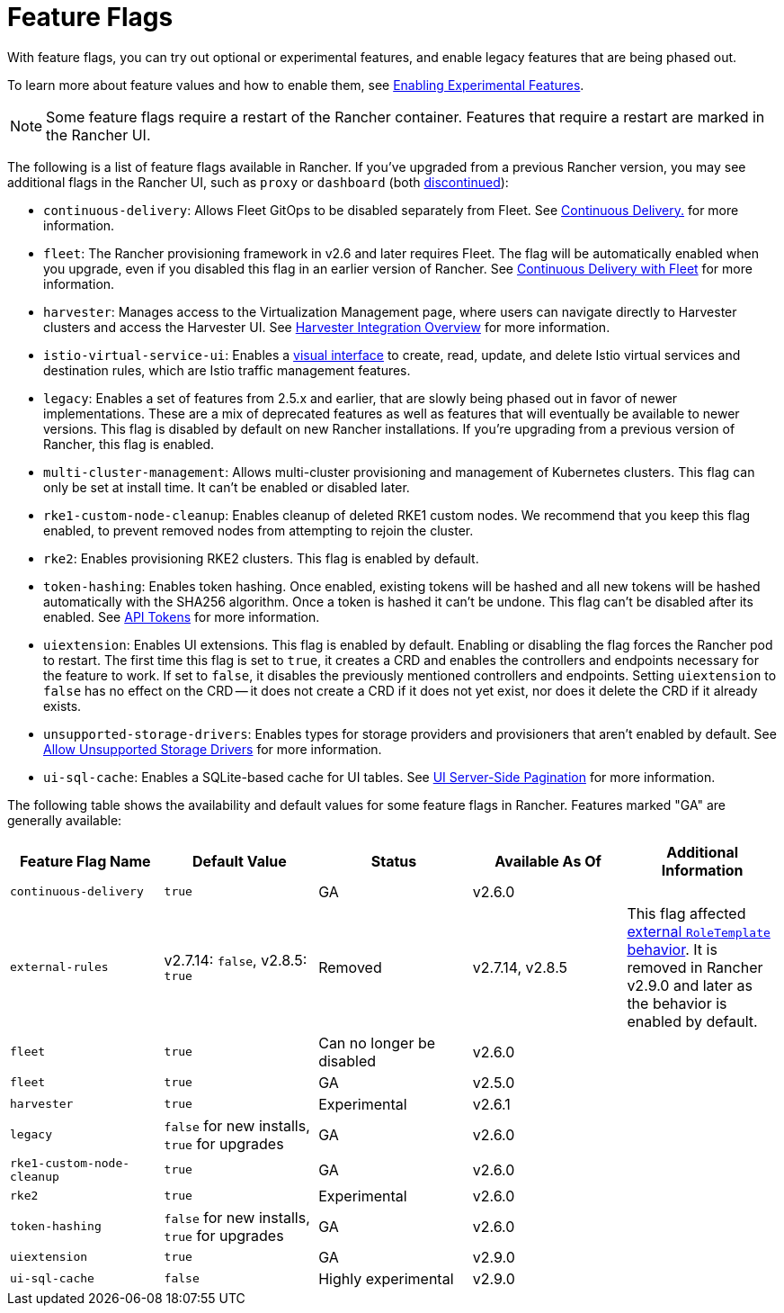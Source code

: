 = Feature Flags

With feature flags, you can try out optional or experimental features, and enable legacy features that are being phased out.

To learn more about feature values and how to enable them, see xref:../../../how-to-guides/advanced-user-guides/enable-experimental-features/enable-experimental-features.adoc[Enabling Experimental Features].

[NOTE]
====

Some feature flags require a restart of the Rancher container. Features that require a restart are marked in the Rancher UI.
====


The following is a list of feature flags available in Rancher. If you've upgraded from a previous Rancher version, you may see additional flags in the Rancher UI, such as `proxy` or `dashboard` (both xref:/versioned_docs/version-2.5/reference-guides/installation-references/feature-flags.adoc[discontinued]):

* `continuous-delivery`: Allows Fleet GitOps to be disabled separately from Fleet. See xref:../../../how-to-guides/advanced-user-guides/enable-experimental-features/continuous-delivery.adoc[Continuous Delivery.] for more information.
* `fleet`: The Rancher provisioning framework in v2.6 and later requires Fleet. The flag will be automatically enabled when you upgrade, even if you disabled this flag in an earlier version of Rancher. See xref:../../../integrations-in-rancher/fleet/fleet.adoc[Continuous Delivery with Fleet] for more information.
* `harvester`: Manages access to the Virtualization Management page, where users can navigate directly to Harvester clusters and access the Harvester UI. See xref:../../../integrations-in-rancher/harvester/overview.adoc[Harvester Integration Overview] for more information.
* `istio-virtual-service-ui`: Enables a xref:../../../how-to-guides/advanced-user-guides/enable-experimental-features/istio-traffic-management-features.adoc[visual interface] to create, read, update, and delete Istio virtual services and destination rules, which are Istio traffic management features.
* `legacy`: Enables a set of features from 2.5.x and earlier, that are slowly being phased out in favor of newer implementations. These are a mix of deprecated features as well as features that will eventually be available to newer versions. This flag is disabled by default on new Rancher installations. If you're upgrading from a previous version of Rancher, this flag is enabled.
* `multi-cluster-management`: Allows multi-cluster provisioning and management of Kubernetes clusters. This flag can only be set at install time. It can't be enabled or disabled later.
* `rke1-custom-node-cleanup`: Enables cleanup of deleted RKE1 custom nodes. We recommend that you keep this flag enabled, to prevent removed nodes from attempting to rejoin the cluster.
* `rke2`: Enables provisioning RKE2 clusters. This flag is enabled by default.
* `token-hashing`: Enables token hashing. Once enabled, existing tokens will be hashed and all new tokens will be hashed automatically with the SHA256 algorithm. Once a token is hashed it can't be undone. This flag can't be disabled after its enabled. See link:../../../api/api-tokens.adoc#token-hashing[API Tokens] for more information.
* `uiextension`: Enables UI extensions. This flag is enabled by default. Enabling or disabling the flag forces the Rancher pod to restart. The first time this flag is set to `true`, it creates a CRD and enables the controllers and endpoints necessary for the feature to work. If set to `false`, it disables the previously mentioned controllers and endpoints. Setting `uiextension` to `false` has no effect on the CRD -- it does not create a CRD if it does not yet exist, nor does it delete the CRD if it already exists.
* `unsupported-storage-drivers`: Enables types for storage providers and provisioners that aren't enabled by default. See xref:../../../how-to-guides/advanced-user-guides/enable-experimental-features/unsupported-storage-drivers.adoc[Allow Unsupported Storage Drivers] for more information.
* `ui-sql-cache`: Enables a SQLite-based cache for UI tables. See xref:../../../how-to-guides/advanced-user-guides/enable-experimental-features/ui-server-side-pagination.adoc[UI Server-Side Pagination] for more information.

The following table shows the availability and default values for some feature flags in Rancher. Features marked "GA" are generally available:

|===
| Feature Flag Name | Default Value | Status | Available As Of | Additional Information

| `continuous-delivery`
| `true`
| GA
| v2.6.0
|

| `external-rules`
| v2.7.14: `false`, v2.8.5: `true`
| Removed
| v2.7.14, v2.8.5
| This flag affected link:../../../how-to-guides/new-user-guides/authentication-permissions-and-global-configuration/manage-role-based-access-control-rbac/cluster-and-project-roles.adoc#external-roletemplate-behavior[external `RoleTemplate` behavior]. It is removed in Rancher v2.9.0 and later as the behavior is enabled by default.

| `fleet`
| `true`
| Can no longer be disabled
| v2.6.0
|

| `fleet`
| `true`
| GA
| v2.5.0
|

| `harvester`
| `true`
| Experimental
| v2.6.1
|

| `legacy`
| `false` for new installs, `true` for upgrades
| GA
| v2.6.0
|

| `rke1-custom-node-cleanup`
| `true`
| GA
| v2.6.0
|

| `rke2`
| `true`
| Experimental
| v2.6.0
|

| `token-hashing`
| `false` for new installs, `true` for upgrades
| GA
| v2.6.0
|

| `uiextension`
| `true`
| GA
| v2.9.0
|

| `ui-sql-cache`
| `false`
| Highly experimental
| v2.9.0
|
|===
